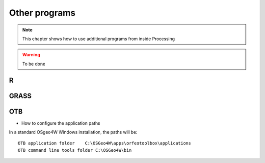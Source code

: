 Other programs
===================

.. note:: This chapter shows how to use additional programs from inside Processing

.. warning:: To be done

R
--

GRASS
------

OTB
----

* How to configure the application paths

In a standard OSgeo4W Windows installation, the paths will be::

  OTB application folder    C:\OSGeo4W\apps\orfeotoolbox\applications
  OTB command line tools folder C:\OSGeo4W\bin

